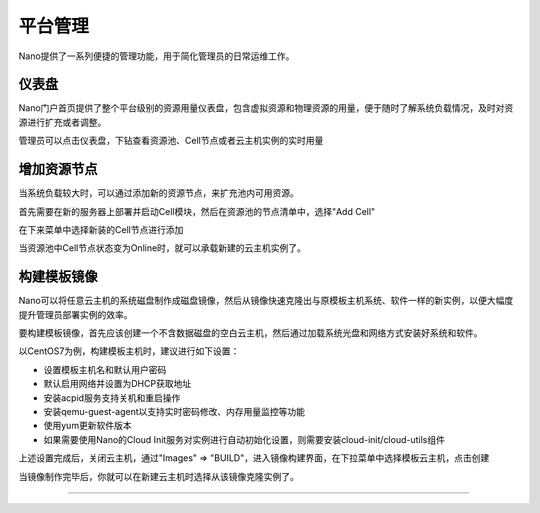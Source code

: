 .. platform .

-------
平台管理
-------

Nano提供了一系列便捷的管理功能，用于简化管理员的日常运维工作。

仪表盘
=========

Nano门户首页提供了整个平台级别的资源用量仪表盘，包含虚拟资源和物理资源的用量，便于随时了解系统负载情况，及时对资源进行扩充或者调整。

.. image:: images/4_dashboard.png

管理员可以点击仪表盘，下钻查看资源池、Cell节点或者云主机实例的实时用量

.. image:: images/4_instances.png

增加资源节点
===========

当系统负载较大时，可以通过添加新的资源节点，来扩充池内可用资源。

首先需要在新的服务器上部署并启动Cell模块，然后在资源池的节点清单中，选择"Add Cell"

.. image:: images/4_add_cell.png

在下来菜单中选择新装的Cell节点进行添加

.. image:: images/4_select_cell.png

当资源池中Cell节点状态变为Online时，就可以承载新建的云主机实例了。

.. image:: images/4_new_cell_status.png


构建模板镜像
===========

Nano可以将任意云主机的系统磁盘制作成磁盘镜像，然后从镜像快速克隆出与原模板主机系统、软件一样的新实例，以便大幅度提升管理员部署实例的效率。

.. image:: images/4_image_transport.png

要构建模板镜像，首先应该创建一个不含数据磁盘的空白云主机，然后通过加载系统光盘和网络方式安装好系统和软件。

以CentOS7为例，构建模板主机时，建议进行如下设置：

- 设置模板主机名和默认用户密码
- 默认启用网络并设置为DHCP获取地址
- 安装acpid服务支持关机和重启操作
- 安装qemu-guest-agent以支持实时密码修改、内存用量监控等功能
- 使用yum更新软件版本
- 如果需要使用Nano的Cloud Init服务对实例进行自动初始化设置，则需要安装cloud-init/cloud-utils组件

上述设置完成后，关闭云主机，通过"Images" => "BUILD"，进入镜像构建界面，在下拉菜单中选择模板云主机，点击创建

.. image:: images/4_build_image.png


当镜像制作完毕后，你就可以在新建云主机时选择从该镜像克隆实例了。

----
